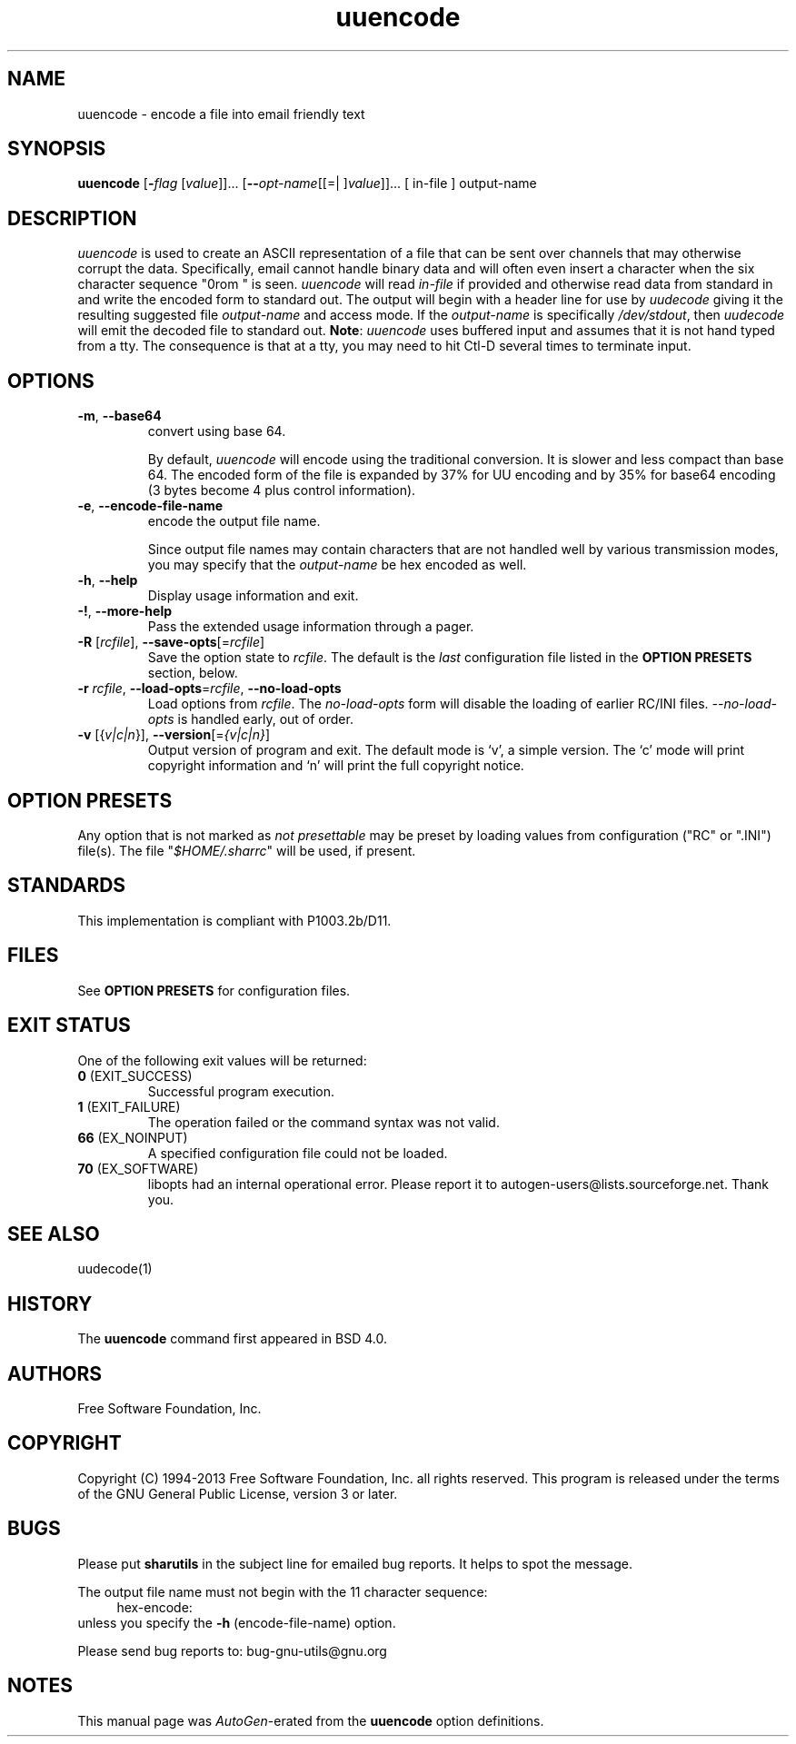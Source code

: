 .TH uuencode 1 "06 Jan 2013" "GNU sharutils (4.13.3)" "User Commands"
.\"
.\"  DO NOT EDIT THIS FILE   (uuencode.man)
.\"  
.\"  It has been AutoGen-ed  January  6, 2013 at 06:21:43 PM by AutoGen 5.17.2pre2
.\"  From the definitions    uuencode-opts.def
.\"  and the template file   agman-cmd.tpl
.\"
.SH NAME
uuencode \- encode a file into email friendly text
.SH SYNOPSIS
.B uuencode
.\" Mixture of short (flag) options and long options
.RB [ \-\fIflag\fP " [\fIvalue\fP]]... [" \-\-\fIopt\-name\fP "[[=| ]\fIvalue\fP]]..." " " "[ in-file ] output-name"
.SH "DESCRIPTION"
\fIuuencode\fP is used to create an ASCII representation of a file
that can be sent over channels that may otherwise corrupt the data.
Specifically, email cannot handle binary data and will often even
insert a character when the six character sequence "\nFrom " is seen.
\fIuuencode\fP will read \fIin-file\fP if provided and otherwise
read data from standard in and write the encoded form to standard out.
The output will begin with a header line for use by \fIuudecode\fP
giving it the resulting suggested file \fIoutput-name\fP and access
mode.  If the \fIoutput-name\fP is specifically \fI/dev/stdout\fP,
then \fIuudecode\fP will emit the decoded file to standard out.
\fBNote\fP: \fIuuencode\fP uses buffered input and assumes that it
is not hand typed from a tty.  The consequence is that at a tty, you
may need to hit Ctl-D several times to terminate input.
.SH "OPTIONS"
.TP
.BR \-m ", " \-\-base64
convert using base 64.
.sp
By default, \fIuuencode\fP will encode using the traditional
conversion.  It is slower and less compact than base 64.
The encoded form of the file is expanded by 37% for UU encoding
and by 35% for base64 encoding (3 bytes become 4 plus control
information).
.TP
.BR \-e ", " \-\-encode\-file\-name
encode the output file name.
.sp
Since output file names may contain characters that are not
handled well by various transmission modes, you may specify
that the \fIoutput-name\fP be hex encoded as well.
.TP
.BR \-h , " \-\-help"
Display usage information and exit.
.TP
.BR \-! , " \-\-more-help"
Pass the extended usage information through a pager.
.TP
.BR \-R " [\fIrcfile\fP]," " \-\-save-opts" "[=\fIrcfile\fP]"
Save the option state to \fIrcfile\fP.  The default is the \fIlast\fP
configuration file listed in the \fBOPTION PRESETS\fP section, below.
.TP
.BR \-r " \fIrcfile\fP," " \-\-load-opts" "=\fIrcfile\fP," " \-\-no-load-opts"
Load options from \fIrcfile\fP.
The \fIno-load-opts\fP form will disable the loading
of earlier RC/INI files.  \fI\-\-no-load-opts\fP is handled early,
out of order.
.TP
.BR \-v " [{\fIv|c|n\fP}]," " \-\-version" "[=\fI{v|c|n}\fP]"
Output version of program and exit.  The default mode is `v', a simple
version.  The `c' mode will print copyright information and `n' will
print the full copyright notice.
.SH "OPTION PRESETS"
Any option that is not marked as \fInot presettable\fP may be preset
by loading values from configuration ("RC" or ".INI") file(s).
The file "\fI$HOME/.sharrc\fP" will be used, if present.
.SH STANDARDS
This implementation is compliant with P1003.2b/D11.
.SH "FILES"
See \fBOPTION PRESETS\fP for configuration files.
.SH "EXIT STATUS"
One of the following exit values will be returned:
.TP
.BR 0 " (EXIT_SUCCESS)"
Successful program execution.
.TP
.BR 1 " (EXIT_FAILURE)"
The operation failed or the command syntax was not valid.
.TP
.BR 66 " (EX_NOINPUT)"
A specified configuration file could not be loaded.
.TP
.BR 70 " (EX_SOFTWARE)"
libopts had an internal operational error.  Please report
it to autogen-users@lists.sourceforge.net.  Thank you.
.SH "SEE ALSO"
uudecode(1)
.SH HISTORY
The \fBuuencode\fP command first appeared in BSD 4.0.
.SH "AUTHORS"
Free Software Foundation, Inc.
.SH "COPYRIGHT"
Copyright (C) 1994-2013 Free Software Foundation, Inc. all rights reserved.
This program is released under the terms of the GNU General Public License, version 3 or later.
.SH BUGS
Please put \fBsharutils\fP in the subject line for emailed bug
reports.  It helps to spot the message.
.PP
The output file name must not begin with the 11 character sequence:
.br
.in +4
.nf
hex\-encode:
.in -4
.fi
unless you specify the \fB\-h\fP (encode\-file\-name) option.
.PP
Please send bug reports to: bug-gnu-utils@gnu.org
.SH "NOTES"
This manual page was \fIAutoGen\fP-erated from the \fBuuencode\fP
option definitions.
